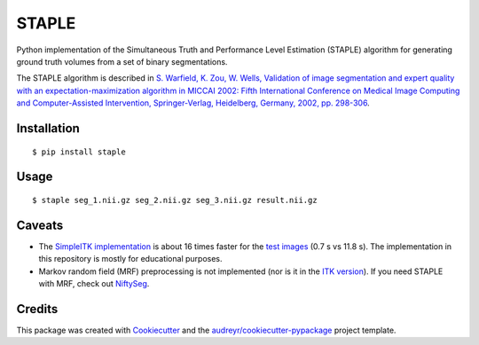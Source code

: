 ======
STAPLE
======


.. image:: https://img.shields.io/badge/License-MIT-yellow.svg
        :target: https://opensource.org/licenses/MIT

.. image:: https://img.shields.io/pypi/v/staple.svg
        :target: https://pypi.python.org/pypi/staple

.. image:: https://img.shields.io/travis/fepegar/staple.svg
        :target: https://travis-ci.org/fepegar/staple

.. image:: https://readthedocs.org/projects/staple/badge/?version=latest
        :target: https://staple.readthedocs.io/en/latest/?badge=latest
        :alt: Documentation Status

.. image:: https://pyup.io/repos/github/fepegar/staple/shield.svg
     :target: https://pyup.io/repos/github/fepegar/staple/
     :alt: Updates



Python implementation of the Simultaneous Truth and Performance Level
Estimation (STAPLE) algorithm for generating ground truth volumes from
a set of binary segmentations.

The STAPLE algorithm is described in
`S. Warfield, K. Zou, W. Wells, Validation of image segmentation and
expert quality with an expectation-maximization algorithm in MICCAI 2002:
Fifth International Conference on Medical Image Computing and
Computer-Assisted Intervention, Springer-Verlag, Heidelberg, Germany, 2002,
pp. 298-306 <https://www.ncbi.nlm.nih.gov/pubmed/15250643/>`_.


Installation
------------

::

   $ pip install staple


Usage
-----

::

$ staple seg_1.nii.gz seg_2.nii.gz seg_3.nii.gz result.nii.gz


Caveats
-------

- The `SimpleITK implementation <https://itk.org/SimpleITKDoxygen/html/classitk_1_1simple_1_1STAPLEImageFilter.html>`_
  is about 16 times faster for the
  `test images <https://github.com/fepegar/staple/blob/master/tests/itk_urls.txt>`_
  (0.7 s vs 11.8 s).
  The implementation in this repository is mostly for educational purposes.
- Markov random field (MRF) preprocessing is not implemented (nor is it in the
  `ITK version <https://github.com/InsightSoftwareConsortium/ITK/blob/master/Modules/Filtering/ImageCompare/include/itkSTAPLEImageFilter.hxx>`_).
  If you need STAPLE with MRF, check out
  `NiftySeg <https://github.com/KCL-BMEIS/NiftySeg/blob/master/seg-lib/_seg_LabFusion.cpp>`_.


Credits
-------

This package was created with Cookiecutter_ and the `audreyr/cookiecutter-pypackage`_ project template.

.. _Cookiecutter: https://github.com/audreyr/cookiecutter
.. _`audreyr/cookiecutter-pypackage`: https://github.com/audreyr/cookiecutter-pypackage
